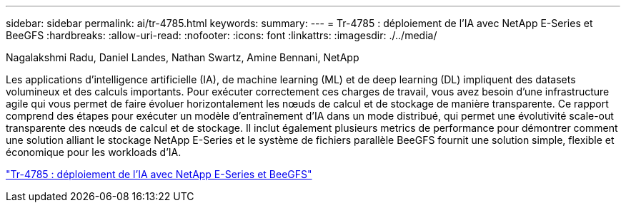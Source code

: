 ---
sidebar: sidebar 
permalink: ai/tr-4785.html 
keywords:  
summary:  
---
= Tr-4785 : déploiement de l'IA avec NetApp E-Series et BeeGFS
:hardbreaks:
:allow-uri-read: 
:nofooter: 
:icons: font
:linkattrs: 
:imagesdir: ./../media/


Nagalakshmi Radu, Daniel Landes, Nathan Swartz, Amine Bennani, NetApp

[role="lead"]
Les applications d'intelligence artificielle (IA), de machine learning (ML) et de deep learning (DL) impliquent des datasets volumineux et des calculs importants. Pour exécuter correctement ces charges de travail, vous avez besoin d'une infrastructure agile qui vous permet de faire évoluer horizontalement les nœuds de calcul et de stockage de manière transparente. Ce rapport comprend des étapes pour exécuter un modèle d'entraînement d'IA dans un mode distribué, qui permet une évolutivité scale-out transparente des nœuds de calcul et de stockage. Il inclut également plusieurs metrics de performance pour démontrer comment une solution alliant le stockage NetApp E-Series et le système de fichiers parallèle BeeGFS fournit une solution simple, flexible et économique pour les workloads d'IA.

link:https://www.netapp.com/pdf.html?item=/media/17040-tr4785pdf.pdf["Tr-4785 : déploiement de l'IA avec NetApp E-Series et BeeGFS"^]
